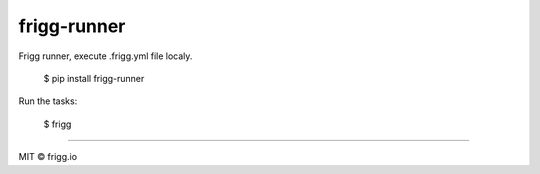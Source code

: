 frigg-runner |Build status| |Coverage status| |pypi version|
============================================================

Frigg runner, execute .frigg.yml file localy.

    $ pip install frigg-runner

Run the tasks:

    $ frigg


--------------

MIT © frigg.io


.. |Build status| image:: https://ci.frigg.io/badges/frigg/frigg-runner/
        :target: https://ci.frigg.io/frigg/frigg-runner/

.. |Coverage status| image:: http://ci.frigg.io/badges/coverage/frigg/frigg-runner/
        :target: https://ci.frigg.io/frigg/frigg-runner/

.. |pypi version| image:: https://badge.fury.io/py/frigg-runner.png
    :target: http://badge.fury.io/py/frigg-runner

